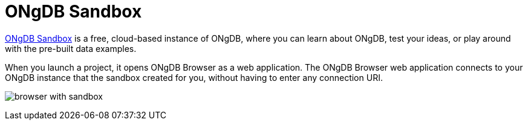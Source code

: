 :description: ONgDB Sandbox includes ONgDB Browser.


[[sandbox]]
= ONgDB Sandbox

link:https://ongdb.com/sandbox/[ONgDB Sandbox^] is a free, cloud-based instance of ONgDB, where you can learn about ONgDB, test your ideas, or play around with the pre-built data examples.

When you launch a project, it opens ONgDB Browser as a web application.
The ONgDB Browser web application connects to your ONgDB instance that the sandbox created for you, without having to enter any connection URI.

image:browser-with-sandbox.png[]

